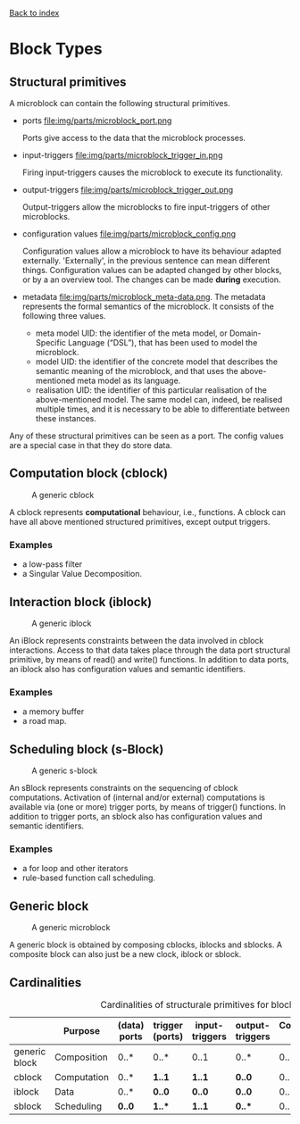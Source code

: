 [[file:index.org][Back to index]]

* Block Types
** Structural primitives
   A microblock can contain the following structural primitives.
   - ports file:img/parts/microblock_port.png

     Ports give access to the data that the microblock processes.
   - input-triggers file:img/parts/microblock_trigger_in.png

     Firing input-triggers causes the microblock to execute its functionality.
   - output-triggers file:img/parts/microblock_trigger_out.png

     Output-triggers allow the microblocks to fire input-triggers of other microblocks.
   - configuration values file:img/parts/microblock_config.png

     Configuration values allow a microblock to have its behaviour adapted externally.
     'Externally', in the previous sentence can mean different things.
     Configuration values can be adapted changed by other blocks, or by a an overview tool.
     The changes can be made *during* execution.
   - metadata file:img/parts/microblock_meta-data.png.
     The metadata represents the formal semantics of the microblock. It consists of the following three values.
     - meta model UID: 
       the identifier of the meta model, or Domain-Specific Language (“DSL”), that has been used to model the microblock.
     - model UID:
       the identifier of the concrete model that describes the semantic meaning of the microblock, and that uses the above-mentioned meta model as its language.
     - realisation UID: the identifier of this particular realisation of the above-mentioned model.
       The same model can, indeed, be realised multiple times, and it is necessary to be able to differentiate between these instances. 

   Any of these structural primitives can be seen as a port. The config values are a special case in that they do store data.
** Computation block (cblock)
   #+CAPTION: A generic cblock
   [[file:img/generic/cblock.png]]
   
   A cblock represents *computational* behaviour, i.e., functions.
   A cblock can have all above mentioned structured primitives, except output triggers.
*** Examples
    - a low-pass filter
    - a Singular Value Decomposition. 
** Interaction block (iblock)
   #+CAPTION: A generic iblock
   [[file:img/generic/iblock.png]]

   An iBlock represents constraints between the data involved in cblock interactions.
   Access to that data takes place through the data port structural primitive, by means of read() and write() functions.
   In addition to data ports, an iblock also has configuration values and semantic identifiers.
*** Examples
    - a memory buffer
    - a road map. 
** Scheduling block (s-Block)
   #+CAPTION: A generic s-block
   [[file:img/generic/sblock.png]]

   An sBlock represents constraints on the sequencing of cblock computations.
   Activation of (internal and/or external) computations is available via (one or more) trigger ports, by means of trigger() functions.
   In addition to trigger ports, an sblock also has configuration values and semantic identifiers.
*** Examples
    - a for loop and other iterators
    - rule-based function call scheduling. 
** Generic block
   #+CAPTION: A generic microblock
   [[file:img/generic/microblock-generic.png]]
   
   A generic block is obtained by composing cblocks, iblocks and sblocks.
   A composite block can also just be a new clock, iblock or sblock.
** Cardinalities
   #+CAPTION: Cardinalities of structurale primitives for blocks.
   #+ATTR_HTML: :border 2 :rules all :frame border
|---------------+-------------+--------------+-----------------+----------------+-----------------+----------------------+------------------|
|               | Purpose     | (data) ports | trigger (ports) | input-triggers | output-triggers | Configuration values | identifier ports |
|---------------+-------------+--------------+-----------------+----------------+-----------------+----------------------+------------------|
| generic block | Composition | 0..*         | 0..*            | 0..1           | 0..*            | 0..*                 |             3..3 |
| cblock        | Computation | 0..*         | *1..1*          | *1..1*         | *0..0*          | 0..*                 |             3..3 |
| iblock        | Data        | 0..*         | *0..0*          | *0..0*         | *0..0*          | 0..*                 |             3..3 |
| sblock        | Scheduling  | *0..0*       | *1..**          | *1..1*         | *0..**          | 0..*                 |             3..3 |
|---------------+-------------+--------------+-----------------+----------------+-----------------+----------------------+------------------|
